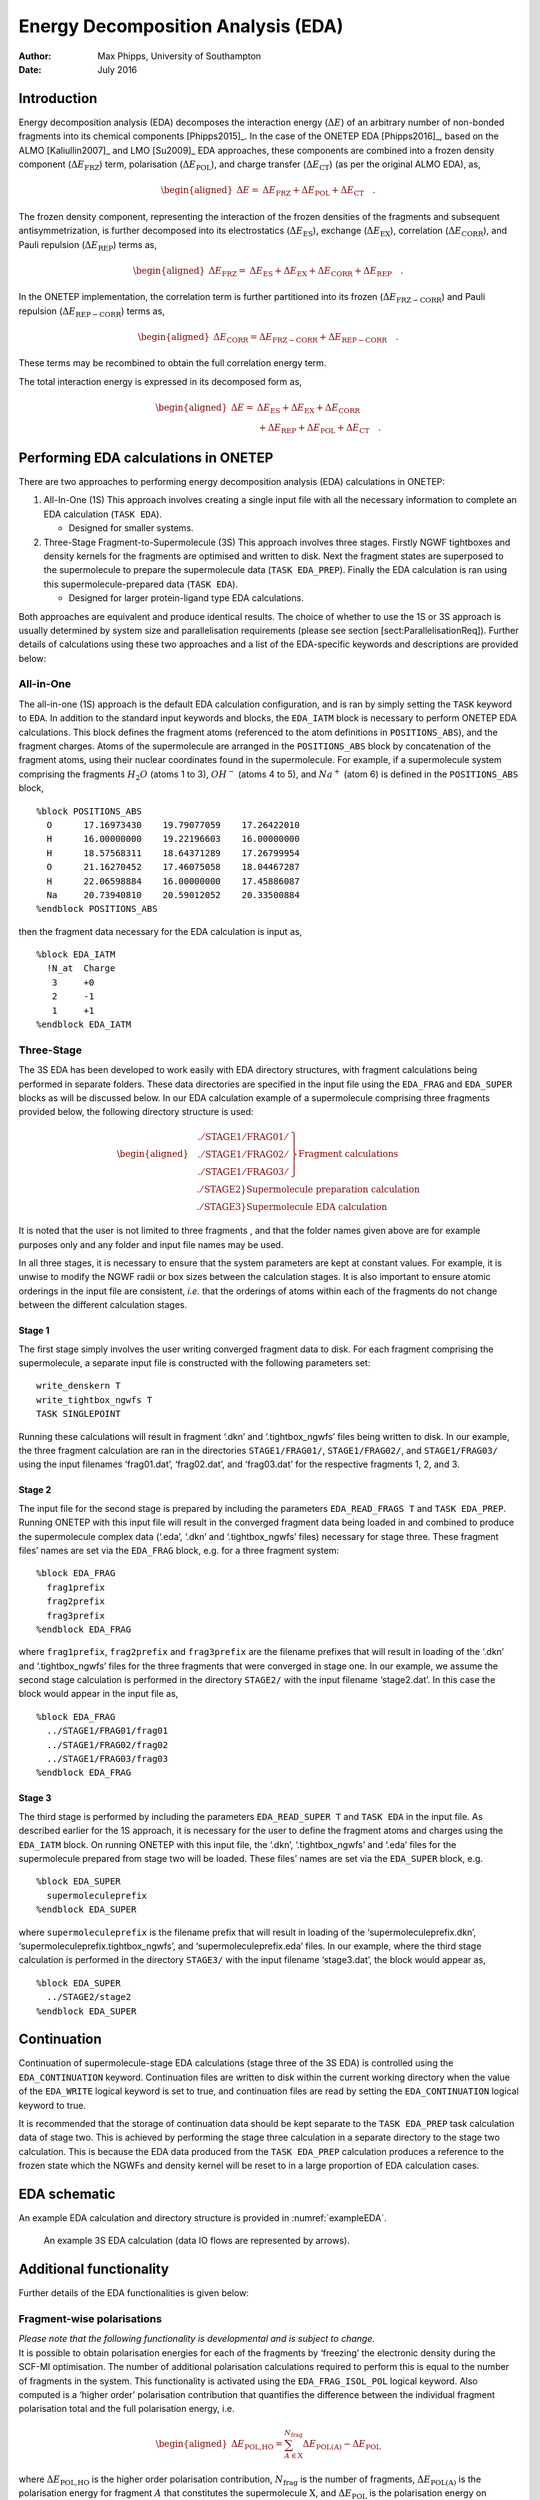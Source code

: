 =============================================
Energy Decomposition Analysis (EDA)
=============================================

:Author: Max Phipps, University of Southampton
:Date:   July 2016

Introduction
============

Energy decomposition analysis (EDA) decomposes the interaction energy
(:math:`\Delta E`) of an arbitrary number of non-bonded fragments into
its chemical components [Phipps2015]_. In the case of
the ONETEP EDA [Phipps2016]_, based on the
ALMO [Kaliullin2007]_ and LMO [Su2009]_ EDA
approaches, these components are combined into a frozen density
component (:math:`\Delta E_\mathrm{FRZ}`) term, polarisation
(:math:`\Delta E_\mathrm{POL}`), and charge transfer
(:math:`\Delta E_\mathrm{CT}`) (as per the original ALMO EDA), as,

.. math::

   \begin{aligned}
    \Delta E =& \Delta E_\mathrm{FRZ} + \Delta E_\mathrm{POL} + \Delta E_\mathrm{CT} \quad .\end{aligned}

The frozen density component, representing the interaction of the frozen
densities of the fragments and subsequent antisymmetrization, is further
decomposed into its electrostatics (:math:`\Delta E_\mathrm{ES}`),
exchange (:math:`\Delta E_\mathrm{EX}`), correlation
(:math:`\Delta E_\mathrm{CORR}`), and Pauli repulsion
(:math:`\Delta E_\mathrm{REP}`) terms as,

.. math::

   \begin{aligned}
    \Delta E_\mathrm{FRZ} =& \Delta E_\mathrm{ES} + \Delta E_\mathrm{EX} + \Delta E_\mathrm{CORR} + \Delta E_\mathrm{REP} \quad .\end{aligned}

In the ONETEP implementation, the correlation term is further
partitioned into its frozen (:math:`\Delta E_\mathrm{FRZ-CORR}`) and
Pauli repulsion (:math:`\Delta E_\mathrm{REP-CORR}`) terms as,

.. math::

   \begin{aligned}
    \Delta E_\mathrm{CORR} = \Delta E_\mathrm{FRZ-CORR} + \Delta E_\mathrm{REP-CORR}
   \quad .\end{aligned}

These terms may be recombined to obtain the full correlation energy
term.

The total interaction energy is expressed in its decomposed form as,

.. math::

   \begin{aligned}
    \Delta E =& \Delta E_\mathrm{ES} + \Delta E_\mathrm{EX} + \Delta E_\mathrm{CORR} \nonumber \\
          &+ \Delta E_\mathrm{REP} + \Delta E_\mathrm{POL} + \Delta E_\mathrm{CT} \quad .\end{aligned}

Performing EDA calculations in ONETEP
=====================================

There are two approaches to performing energy decomposition analysis
(EDA) calculations in ONETEP:

#. All-In-One (1S) This approach involves creating a single input file
   with all the necessary information to complete an EDA calculation
   (``TASK EDA``).

   -  Designed for smaller systems.

#. Three-Stage Fragment-to-Supermolecule (3S) This approach involves
   three stages. Firstly NGWF tightboxes and density kernels for the
   fragments are optimised and written to disk. Next the fragment states
   are superposed to the supermolecule to prepare the supermolecule data
   (``TASK EDA_PREP``). Finally the EDA calculation is ran using this
   supermolecule-prepared data (``TASK EDA``).

   -  Designed for larger protein-ligand type EDA calculations.

Both approaches are equivalent and produce identical results. The choice
of whether to use the 1S or 3S approach is usually determined by system
size and parallelisation requirements (please see
section [sect:ParallelisationReq]). Further details of calculations
using these two approaches and a list of the EDA-specific keywords and
descriptions are provided below:

All-in-One
----------

The all-in-one (1S) approach is the default EDA calculation
configuration, and is ran by simply setting the ``TASK`` keyword to
``EDA``. In addition to the standard input keywords and blocks, the
``EDA_IATM`` block is necessary to perform ONETEP EDA calculations. This
block defines the fragment atoms (referenced to the atom definitions in
``POSITIONS_ABS``), and the fragment charges. Atoms of the supermolecule
are arranged in the ``POSITIONS_ABS`` block by concatenation of the
fragment atoms, using their nuclear coordinates found in the
supermolecule. For example, if a supermolecule system comprising the
fragments :math:`H_2O` (atoms 1 to 3), :math:`OH^-` (atoms 4 to 5), and
:math:`Na^+` (atom 6) is defined in the ``POSITIONS_ABS`` block,

::

    %block POSITIONS_ABS
      O      17.16973430    19.79077059    17.26422010
      H      16.00000000    19.22196603    16.00000000
      H      18.57568311    18.64371289    17.26799954
      O      21.16270452    17.46075058    18.04467287
      H      22.06598884    16.00000000    17.45886087
      Na     20.73940810    20.59012052    20.33500884
    %endblock POSITIONS_ABS

then the fragment data necessary for the EDA calculation is input as,

::

    %block EDA_IATM
      !N_at  Charge
       3     +0
       2     -1
       1     +1
    %endblock EDA_IATM

Three-Stage
-----------

The 3S EDA has been developed to work easily with EDA directory
structures, with fragment calculations being performed in separate
folders. These data directories are specified in the input file using
the ``EDA_FRAG`` and ``EDA_SUPER`` blocks as will be discussed below. In
our EDA calculation example of a supermolecule comprising three
fragments provided below, the following directory structure is used:

.. math::

   \begin{aligned}
       &\left.
       \begin{array}{ll}
         \mathrm{./STAGE1/FRAG01/} \\
         \mathrm{./STAGE1/FRAG02/} \\
         \mathrm{./STAGE1/FRAG03/}
       \end{array}
       \right\} \mathrm{Fragment\ calculations} \nonumber \\
       &\left. \mathrm{./STAGE2} \right\} \mathrm{Supermolecule\ preparation\ calculation} \nonumber \\
       &\left. \mathrm{./STAGE3} \right\} \mathrm{Supermolecule\ EDA\ calculation} \nonumber\end{aligned}

It is noted that the user is not limited to three fragments , and that
the folder names given above are for example purposes only and any
folder and input file names may be used.

In all three stages, it is necessary to ensure that the system
parameters are kept at constant values. For example, it is unwise to
modify the NGWF radii or box sizes between the calculation stages. It is
also important to ensure atomic orderings in the input file are
consistent, *i.e.* that the orderings of atoms within each of the
fragments do not change between the different calculation stages.

Stage 1
~~~~~~~

The first stage simply involves the user writing converged fragment data
to disk. For each fragment comprising the supermolecule, a separate
input file is constructed with the following parameters set:

::

    write_denskern T
    write_tightbox_ngwfs T
    TASK SINGLEPOINT

Running these calculations will result in fragment ‘.dkn’ and
‘.tightbox\_ngwfs’ files being written to disk. In our example, the
three fragment calculation are ran in the directories
``STAGE1/FRAG01/``, ``STAGE1/FRAG02/``, and ``STAGE1/FRAG03/`` using the
input filenames ‘frag01.dat’, ‘frag02.dat’, and ‘frag03.dat’ for the
respective fragments 1, 2, and 3.

Stage 2
~~~~~~~

The input file for the second stage is prepared by including the
parameters ``EDA_READ_FRAGS T`` and ``TASK EDA_PREP``. Running ONETEP
with this input file will result in the converged fragment data being
loaded in and combined to produce the supermolecule complex data
(‘.eda’, ‘.dkn’ and ‘.tightbox\_ngwfs’ files) necessary for stage three.
These fragment files’ names are set via the ``EDA_FRAG`` block, e.g. for
a three fragment system:

::

    %block EDA_FRAG
      frag1prefix
      frag2prefix
      frag3prefix
    %endblock EDA_FRAG

where ``frag1prefix``, ``frag2prefix`` and ``frag3prefix`` are the
filename prefixes that will result in loading of the ‘.dkn’ and
‘.tightbox\_ngwfs’ files for the three fragments that were converged in
stage one. In our example, we assume the second stage calculation is
performed in the directory ``STAGE2/`` with the input filename
‘stage2.dat’. In this case the block would appear in the input file as,

::

    %block EDA_FRAG
      ../STAGE1/FRAG01/frag01
      ../STAGE1/FRAG02/frag02
      ../STAGE1/FRAG03/frag03
    %endblock EDA_FRAG

Stage 3
~~~~~~~

The third stage is performed by including the parameters
``EDA_READ_SUPER T`` and ``TASK EDA`` in the input file. As described
earlier for the 1S approach, it is necessary for the user to define the
fragment atoms and charges using the ``EDA_IATM`` block. On running
ONETEP with this input file, the ‘.dkn’, ‘.tightbox\_ngwfs’ and ‘.eda’
files for the supermolecule prepared from stage two will be loaded.
These files’ names are set via the ``EDA_SUPER`` block, e.g.

::

    %block EDA_SUPER
      supermoleculeprefix
    %endblock EDA_SUPER

where ``supermoleculeprefix`` is the filename prefix that will result in
loading of the ‘supermoleculeprefix.dkn’,
‘supermoleculeprefix.tightbox\_ngwfs’, and ‘supermoleculeprefix.eda’
files. In our example, where the third stage calculation is performed in
the directory ``STAGE3/`` with the input filename ‘stage3.dat’, the
block would appear as,

::

    %block EDA_SUPER
      ../STAGE2/stage2
    %endblock EDA_SUPER

.. _eda_continuation:

Continuation
============

Continuation of supermolecule-stage EDA calculations (stage three of the
3S EDA) is controlled using the ``EDA_CONTINUATION`` keyword.
Continuation files are written to disk within the current working
directory when the value of the ``EDA_WRITE`` logical keyword is set to
true, and continuation files are read by setting the
``EDA_CONTINUATION`` logical keyword to true.

It is recommended that the storage of continuation data should be kept
separate to the ``TASK EDA_PREP`` task calculation data of stage two.
This is achieved by performing the stage three calculation in a separate
directory to the stage two calculation. This is because the EDA data
produced from the ``TASK EDA_PREP`` calculation produces a reference to
the frozen state which the NGWFs and density kernel will be reset to in
a large proportion of EDA calculation cases.

EDA schematic
=============

An example EDA calculation and directory structure is provided in :numref:`exampleEDA`.

.. _exampleEDA:
.. _Figure fig:EDA_schematic:
.. figure:: _static/resources/EDA_schematic.png
   :target: _static/resources/EDA_schematic.png
   :alt: An example 3S EDA calculation (data IO flows are represented by arrows).


   An example 3S EDA calculation (data IO flows are represented by arrows).

Additional functionality
========================

Further details of the EDA functionalities is given below:

Fragment-wise polarisations
---------------------------

| *Please note that the following functionality is developmental and is
  subject to change.*
| It is possible to obtain polarisation energies for each of the
  fragments by ‘freezing’ the electronic density during the SCF-MI
  optimisation. The number of additional polarisation calculations
  required to perform this is equal to the number of fragments in the
  system. This functionality is activated using the
  ``EDA_FRAG_ISOL_POL`` logical keyword. Also computed is a ‘higher
  order’ polarisation contribution that quantifies the difference
  between the individual fragment polarisation total and the full
  polarisation energy, i.e.

  .. math::

     \begin{aligned}
      \Delta E_\textrm{POL,HO} = \sum_{A\in \textrm{X}}^{N_\textrm{frag}} \Delta E_\textrm{POL(\textit{A})} - \Delta E_\textrm{POL}\end{aligned}

| where :math:`\Delta E_\textrm{POL,HO}` is the higher order
  polarisation contribution, :math:`N_\textrm{frag}` is the number of
  fragments, :math:`\Delta E_\textrm{POL(\textit{A})}` is the
  polarisation energy for fragment :math:`A` that constitutes the
  supermolecule :math:`\textrm{X}`, and :math:`\Delta E_\textrm{POL}` is
  the polarisation energy on polarising all fragments simultaneously.

Fragment pair-wise delocalisations
----------------------------------

| *Please note that the following functionality is developmental and is
  subject to change.*
| This functionality is activated using the ``EDA_FRAG_ISOL_CT`` logical
  keyword.

It is possible to calculate fragment pair delocalisation energies by
combining fragments within the SCF-MI optimisation. For example, if we
consider a system of interacting :math:`(H_2O)_3`, the delocalisation
between any two water molecules is calculated by subtracting the SCF-MI
energy of a combined :math:`(H_2O)_2` ‘fragment’ interacting with
:math:`H_2O` from the SCF-MI energy of the system with the
:math:`(H_2O)_2` ‘fragment’ partitioned into its two :math:`H_2O`
constitutents.

Density visualisation
---------------------

Obtaining electron density (ED) files for visualisation of the EDA
frozen, polarisation and fully electronically relaxed states can be done
using the ``WRITE_DENSITY_PLOT`` logical keyword. The output densities
are identified by the ‘\_ed\_’ filename string.

+--------------------------------------------------+------------------------------------------------------------------------------------------+
| Filename String                                  | Summary                                                                                  |
+==================================================+==========================================================================================+
| *xxx*\ \_eda\_frzidem\_ed\_density.cube          | The ED of the frozen state.                                                              |
+--------------------------------------------------+------------------------------------------------------------------------------------------+
| *xxx*\ \_eda\_pol\_\ *iii*\ \_ed\_density.cube   | The ED of fragment *iii* electronically polarised in the field of all other fragments.   |
+--------------------------------------------------+------------------------------------------------------------------------------------------+
| *xxx*\ \_eda\_pol\_ed\_density.cube              | The ED of the fully electronically polarised state.                                      |
+--------------------------------------------------+------------------------------------------------------------------------------------------+
| *xxx*\ \_eda\_relaxed\_ed\_density.cube          | The ED of the fully electronically relaxed state.                                        |
+--------------------------------------------------+------------------------------------------------------------------------------------------+

Table: The EDA electron density (ED) filename extension descriptions
(filename root is denoted by *xxx*).

Visualisation of the density changes during the EDA polarisation and
charge transfer processes via electron density difference (EDD)
calculations are obtained using the ``EDA_DELTADENS`` logical keyword.
The output densities are identified by the ‘\_edd\_’ filename string.

+-------------------------------------------------------+----------------------------------------------------------------------------------------------------------------------------+
| Filename String                                       | Summary                                                                                                                    |
+=======================================================+============================================================================================================================+
| *xxx*\ \_pol\_\ *iii*\ \_edd\_density.cube            | The electronic polarisation EDD of fragment *iii* in the field of all other fragments.                                     |
+-------------------------------------------------------+----------------------------------------------------------------------------------------------------------------------------+
| *xxx*\ \_eda\_pol\_higher\_order\_edd\_density.cube   | The higher order electronic polarisation EDD (of the individual fragment-polarised states to the fully polarised state).   |
+-------------------------------------------------------+----------------------------------------------------------------------------------------------------------------------------+
| *xxx*\ \_eda\_pol\_edd\_density.cube                  | The fully electronically polarised EDD state.                                                                              |
+-------------------------------------------------------+----------------------------------------------------------------------------------------------------------------------------+
| *xxx*\ \_eda\_ct\_edd\_density.cube                   | The charge transfer EDD.                                                                                                   |
+-------------------------------------------------------+----------------------------------------------------------------------------------------------------------------------------+

Table: The EDA electron density difference filename extension
descriptions (filename root is denoted by *xxx*).

Both ED and EDD functionalities are compatible with fragment-specific
(see previous section) EDA calculations.
Note: electron density differences are currently not computable when the
``EDA_CONTINUATION`` keyword is set to true. In this case, the edd\_cube
utility may be used along with the ED cube files produced using the
``WRITE_DENSITY_PLOT`` logical keyword to calculate EDD files
independently of ONETEP (see ‘Additional utilities’ section).

Parallelisation
===============

Parallelisation requirements
----------------------------

The 1S calculation has a parallelisation strategy with restricted
maximum possible number of MPI processes, :math:`{N_\mathrm{proc,max}}`,

.. math::

   \begin{aligned}
     {N_\mathrm{proc,max}}= \mathrm{min}\left[ {N_\mathrm{at}(\mathrm{A})}, {N_\mathrm{at}(\mathrm{B})} \right]\end{aligned}

where :math:`A` and :math:`B` are fragments comprising a supermolecule
:math:`AB`. For example in the case of a water dimer
:math:`{N_\mathrm{proc,max}}= 3`.

The 3S EDA allows the user to take full advantage of the parallelisation
strategy during the supermolecule stage three, i.e.

.. math::

   \begin{aligned}
    {N_\mathrm{proc,max}}= \mathrm{min}\left[ {N_\mathrm{at}(\mathrm{A})}, {N_\mathrm{at}(\mathrm{B})} \right] &|_{{\mathrm{S}}=1,2} \\
    {N_\mathrm{proc,max}}= {N_\mathrm{at}(\mathrm{AB})} &|_{{\mathrm{S}}=3}\end{aligned}

where :math:`{\mathrm{S}}` is the stage number. For example in the case
of a water dimer :math:`{N_\mathrm{proc,max}}= 6` during the
supermolecule stage three (:math:`{\mathrm{S}}`\ =3).

ScaLAPACK
---------

The current EDA implementation requires explicit calculation and
manipulation of the fragment MO eigenvectors. The ONETEP EDA
implementation is compatible with the LAPACK [Anderson1999]_
and ScaLAPACK [Blackford1997]_ packages, and has been
interfaced to the DSYGVX and PDSYGVX eigensolvers. Compilation with the
ScaLAPACK solver is enabled at compilation time using the -DSCALAPACK
flag. Use of this package provides significant speed-ups by parallelised
computation of the eigenvectors required.

The threshold tolerance to which the eigenvectors are orthogonalised is
specified by the ``eigensolver_abstol`` keyword. It has been observed
that the eigensolver may require tighter than the default thresholds.
This parameter can be modified in the input, e.g.
``eigensolver_abstol = 1.0E-12``.

Additional utilities
====================

utils/edd\_cube.F90
    This utility calculates the electron density difference between two
    ‘.cube’ volumetric data files Usage: ./edd\_cube cubein1 cubein2
    cubeout, where *n*\ (cubeout) = *n*\ (cubein1) - *n*\ (cubein2)

[Phipps2015] Maximillian J. S. Phipps, Thomas Fox, Christofer S. Tautermann, and Chris-Kriton Skylaris. Energy decomposition analysis approaches and their evaluation on prototypical protein-drug interaction patterns. *Chem. Soc. Rev.*, 44:3177–3211, 2015.

[Phipps2016] Maximillian J. S. Phipps, Thomas Fox, Christofer S. Tautermann, and Chris-Kriton Skylaris. Energy decomposition analysis based on absolutely localised molecular orbitals for large-scale density functional theory calculations in drug design. *(Submitted)*, 2016.

[Khaliullin2007] R. Z. Khaliullin, E. A. Cobar, R. C. Lochan, A. T. Bell, and M. Head-Gordon. *J. Phys. Chem. A*, 111:8753–8765, 2007.

[Su2009] Peifeng Su and Hui Li. Energy decomposition analysis of covalent bonds and intermolecular interactions. *J. Chem. Phys.*, 131(1):014102, 2009.

[Anderson1999] E. Anderson, Z. Bai, C. Bischof, S. Blackford, J. Demmel, J. Dongarra, J. Du Croz, A. Greenbaum, S. Hammarling, A. McKenney, and D. Sorensen. *LAPACK Users' Guide*. Society for Industrial and Applied Mathematics, Philadelphia, PA, third edition, 1999.

[Blackford1997] L. S. Blackford, J. Choi, A. Cleary, E. D’Azevedo, J. Demmel, I. Dhillon, J. Dongarra, S. Hammarling, G. Henry, A. Petitet, K. Stanley, D. Walker, and R. C. Whaley. *ScaLAPACK Users' Guide*. Society for Industrial and Applied Mathematics, Philadelphia, PA, 1997.
